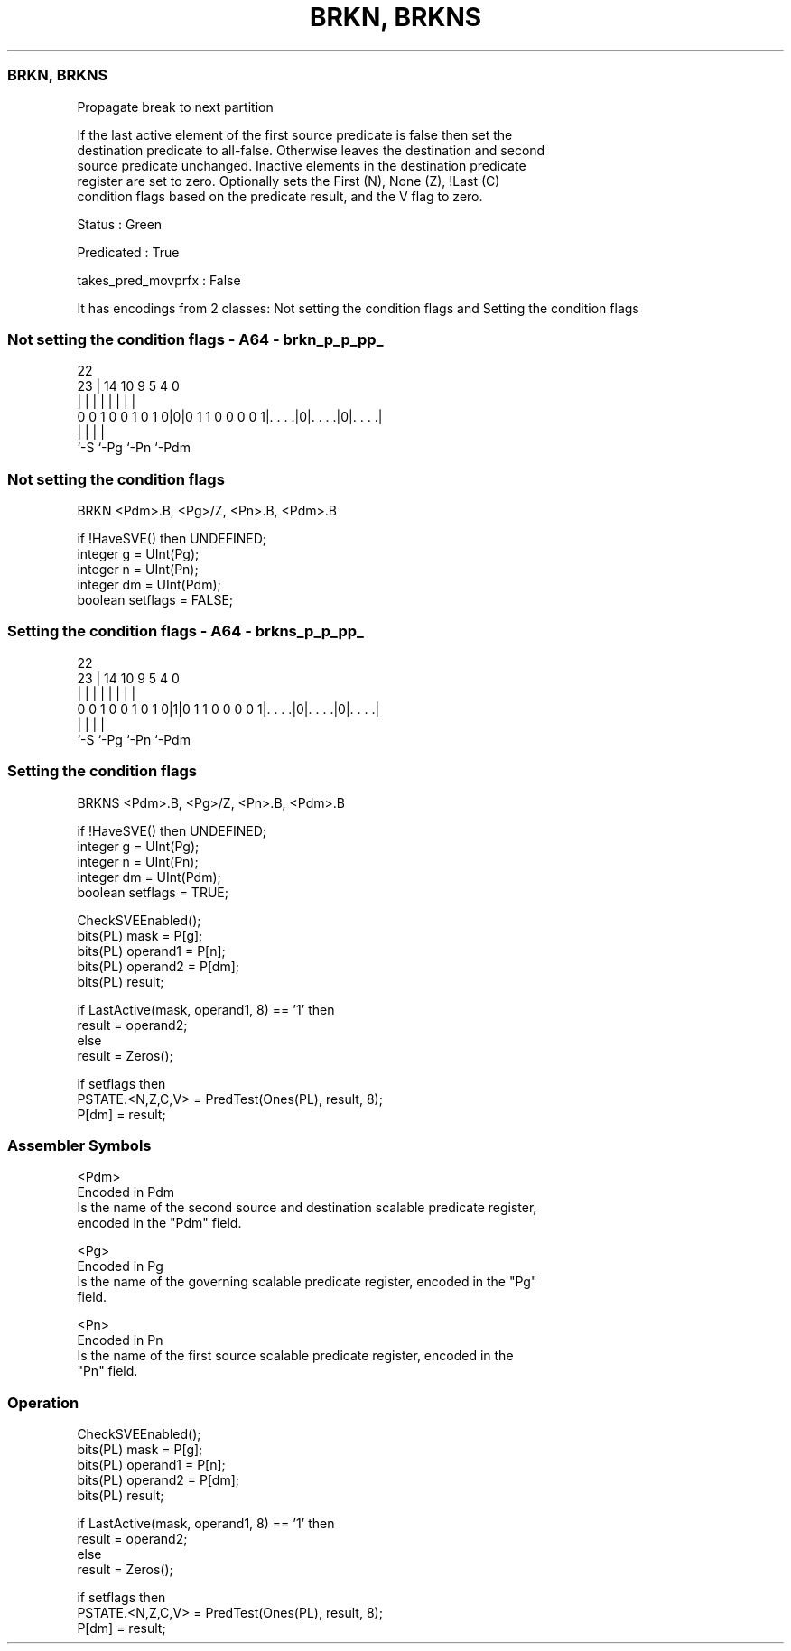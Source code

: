 .nh
.TH "BRKN, BRKNS" "7" " "  "instruction" "sve"
.SS BRKN, BRKNS
 Propagate break to next partition

 If the last active element of the first source predicate is false then set the
 destination predicate to all-false. Otherwise leaves the destination and second
 source predicate unchanged. Inactive elements in the destination predicate
 register are set to zero. Optionally sets the First (N), None (Z), !Last (C)
 condition flags based on the predicate result, and the V flag to zero.

 Status : Green

 Predicated : True

 takes_pred_movprfx : False


It has encodings from 2 classes: Not setting the condition flags and Setting the condition flags

.SS Not setting the condition flags - A64 - brkn_p_p_pp_
 
                                                                   
                                                                   
                     22                                            
                   23 |              14      10 9       5 4       0
                    | |               |       | |       | |       |
   0 0 1 0 0 1 0 1 0|0|0 1 1 0 0 0 0 1|. . . .|0|. . . .|0|. . . .|
                    |                 |         |         |
                    `-S               `-Pg      `-Pn      `-Pdm
  
  
 
.SS Not setting the condition flags
 
 BRKN    <Pdm>.B, <Pg>/Z, <Pn>.B, <Pdm>.B
 
 if !HaveSVE() then UNDEFINED;
 integer g = UInt(Pg);
 integer n = UInt(Pn);
 integer dm = UInt(Pdm);
 boolean setflags = FALSE;
.SS Setting the condition flags - A64 - brkns_p_p_pp_
 
                                                                   
                                                                   
                     22                                            
                   23 |              14      10 9       5 4       0
                    | |               |       | |       | |       |
   0 0 1 0 0 1 0 1 0|1|0 1 1 0 0 0 0 1|. . . .|0|. . . .|0|. . . .|
                    |                 |         |         |
                    `-S               `-Pg      `-Pn      `-Pdm
  
  
 
.SS Setting the condition flags
 
 BRKNS   <Pdm>.B, <Pg>/Z, <Pn>.B, <Pdm>.B
 
 if !HaveSVE() then UNDEFINED;
 integer g = UInt(Pg);
 integer n = UInt(Pn);
 integer dm = UInt(Pdm);
 boolean setflags = TRUE;
 
 CheckSVEEnabled();
 bits(PL) mask = P[g];
 bits(PL) operand1 = P[n];
 bits(PL) operand2 = P[dm];
 bits(PL) result;
 
 if LastActive(mask, operand1, 8) == '1' then
     result = operand2;
 else
     result = Zeros();
 
 if setflags then
     PSTATE.<N,Z,C,V> = PredTest(Ones(PL), result, 8);
 P[dm] = result;
 

.SS Assembler Symbols

 <Pdm>
  Encoded in Pdm
  Is the name of the second source and destination scalable predicate register,
  encoded in the "Pdm" field.

 <Pg>
  Encoded in Pg
  Is the name of the governing scalable predicate register, encoded in the "Pg"
  field.

 <Pn>
  Encoded in Pn
  Is the name of the first source scalable predicate register, encoded in the
  "Pn" field.



.SS Operation

 CheckSVEEnabled();
 bits(PL) mask = P[g];
 bits(PL) operand1 = P[n];
 bits(PL) operand2 = P[dm];
 bits(PL) result;
 
 if LastActive(mask, operand1, 8) == '1' then
     result = operand2;
 else
     result = Zeros();
 
 if setflags then
     PSTATE.<N,Z,C,V> = PredTest(Ones(PL), result, 8);
 P[dm] = result;

